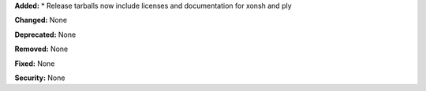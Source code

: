 **Added:**
* Release tarballs now include licenses and documentation for xonsh and ply

**Changed:** None

**Deprecated:** None

**Removed:** None

**Fixed:** None

**Security:** None
